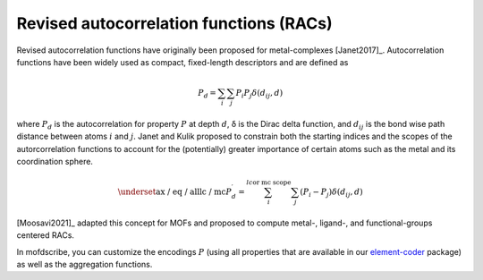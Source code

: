 
Revised autocorrelation functions (RACs)
.............................................

Revised autocorrelation functions have originally been proposed for
metal-complexes [Janet2017]_. Autocorrelation functions have been widely used as
compact, fixed-length descriptors and are defined as

.. math::

    P_{d}=\sum_{i} \sum_{j} P_{i} P_{j} \delta\left(d_{i j}, d\right)

where :math:`P_d` is the autocorrelation for property :math:`P` at depth
:math:`d`, δ is the Dirac delta function, and :math:`d_{ij}` is the bond wise
path distance between atoms :math:`i` and :math:`j`. Janet and Kulik proposed to
constrain both the starting indices and the scopes of the
autorcorrelation functions to account for the (potentially) greater importance
of certain atoms such as the metal and its coordination sphere.

.. math::

  \underset{\text{ax / eq / all}}{\text{lc / mc}}  P_{d}^{\prime}=\sum_{i}^{l c \text {or mc scope }} \sum_{j}\left(P_{i}-P_{j}\right) \delta\left(d_{i j}, d\right)

[Moosavi2021]_ adapted this concept for MOFs and proposed to compute metal-,
ligand-, and functional-groups centered RACs.


In mofdscribe, you can customize the encodings :math:`P` (using all properties that are available in our `element-coder <https://github.com/kjappelbaum/element-coder>`_ package) as well as the aggregation functions.

.. featurizer::  RACS
    :id: RACS
    :considers_geometry: False
    :considers_structure_graph: True
    :encodes_chemistry: optionally
    :scope: local
    :scalar: False
    :style: only-light

    Initially described in [Janet2017]_ for metal complexes, extended to MOFs in [Moosavi2021]_.
